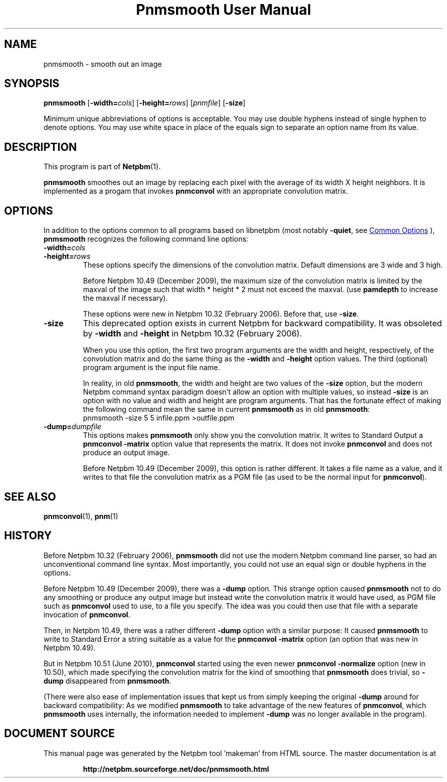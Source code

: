 \
.\" This man page was generated by the Netpbm tool 'makeman' from HTML source.
.\" Do not hand-hack it!  If you have bug fixes or improvements, please find
.\" the corresponding HTML page on the Netpbm website, generate a patch
.\" against that, and send it to the Netpbm maintainer.
.TH "Pnmsmooth User Manual" 1 "19 December 2009" "netpbm documentation"

.SH NAME
pnmsmooth - smooth out an image

.UN synopsis
.SH SYNOPSIS

\fBpnmsmooth\fP
[\fB-width=\fP\fIcols\fP] [\fB-height=\fP\fIrows\fP]
[\fIpnmfile\fP] [\fB-size\fP]
.PP
Minimum unique abbreviations of options is acceptable.  You may use double
hyphens instead of single hyphen to denote options.  You may use white
space in place of the equals sign to separate an option name from its value.

.UN description
.SH DESCRIPTION
.PP
This program is part of
.BR "Netpbm" (1)\c
\&.
.PP
\fBpnmsmooth\fP smoothes out an image by replacing each pixel with the
average of its width X height neighbors.  It is implemented as a progam that
invokes \fBpnmconvol\fP with an appropriate convolution matrix.

.UN options
.SH OPTIONS
.PP
In addition to the options common to all programs based on libnetpbm
(most notably \fB-quiet\fP, see 
.UR index.html#commonoptions
 Common Options
.UE
\&), \fBpnmsmooth\fP recognizes the following
command line options:


.TP
\fB-width=\fP\fIcols\fP
.TP
\fB-height=\fP\fIrows\fP
These options specify the dimensions of the convolution matrix.
Default dimensions are 3 wide and 3 high.
.sp
Before Netpbm 10.49 (December 2009), the maximum size of the convolution
matrix is limited by the maxval of the image such that width * height * 2 must
not exceed the maxval.  (use \fBpamdepth\fP to increase the maxval if
necessary).
.sp
These options were new in Netpbm 10.32 (February 2006).  Before that,
use \fB-size\fP.

.TP
\fB-size\fP
This deprecated option exists in current Netpbm for backward
compatibility.  It was obsoleted by \fB-width\fP and \fB-height\fP
in Netpbm 10.32 (February 2006).
.sp
When you use this option, the first two program arguments are the width
and height, respectively, of the convolution matrix and do the same thing
as the \fB-width\fP and \fB-height\fP option values.  The third
(optional) program argument is the input file name.
.sp
In reality, in old \fBpnmsmooth\fP, the width and height are two
values of the \fB-size\fP option, but the modern Netpbm command syntax
paradigm doesn't allow an option with multiple values, so instead
\fB-size\fP is an option with no value and width and height are program
arguments.  That has the fortunate effect of making the following command
mean the same in current \fBpnmsmooth\fP as in old \fBpnmsmooth\fP:
.nf
\f(CW
     pnmsmooth -size 5 5 infile.ppm >outfile.ppm
\fP

.fi

.TP
\fB-dump=\fP\fIdumpfile\fP
This options makes \fBpnmsmooth\fP only show you the
convolution matrix.  It writes to Standard Output a \fBpnmconvol\fP
\fB-matrix\fP option value that represents the matrix.  It does not
invoke \fBpnmconvol\fP and does not produce an output image.
.sp
Before Netpbm 10.49 (December 2009), this option is rather different.
It takes a file name as a value, and it writes to that file the
convolution matrix as a PGM file (as used to be the normal input for
\fBpnmconvol\fP).





.UN seealso
.SH SEE ALSO
.BR "pnmconvol" (1)\c
\&,
.BR "pnm" (1)\c
\&

.UN history
.SH HISTORY
.PP
Before Netpbm 10.32 (February 2006), \fBpnmsmooth\fP did not use
the modern Netpbm command line parser, so had an unconventional command line
syntax.  Most importantly, you could not use an equal sign or double
hyphens in the options.
.PP
Before Netpbm 10.49 (December 2009), there was a \fB-dump\fP option.
This strange option caused \fBpnmsmooth\fP not to do any smoothing or
produce any output image but instead write the convolution matrix it
would have used, as PGM file such as \fBpnmconvol\fP used to use, to
a file you specify.  The idea was you could then use that file with a
separate invocation of \fBpnmconvol\fP.
.PP
Then, in Netpbm 10.49, there was a rather different \fB-dump\fP
option with a similar purpose: It caused \fBpnmsmooth\fP to write to
Standard Error a string suitable as a value for the \fBpnmconvol\fP
\fB-matrix\fP option (an option that was new in Netpbm 10.49).
.PP
But in Netpbm 10.51 (June 2010), \fBpnmconvol\fP started using the even
newer \fBpnmconvol\fP \fB-normalize\fP option (new in 10.50), which made
specifying the convolution matrix for the kind of smoothing that
\fBpnmsmooth\fP does trivial, so \fB-dump\fP disappeared from
\fBpnmsmooth\fP.
.PP
(There were also ease of implementation issues that kept us from simply
keeping the original \fB-dump\fP around for backward compatibility: As we
modified \fBpnmsmooth\fP to take advantage of the new features of
\fBpnmconvol\fP, which \fBpnmsmooth\fP uses internally, the information
needed to implement \fB-dump\fP was no longer available in the program).
.SH DOCUMENT SOURCE
This manual page was generated by the Netpbm tool 'makeman' from HTML
source.  The master documentation is at
.IP
.B http://netpbm.sourceforge.net/doc/pnmsmooth.html
.PP
